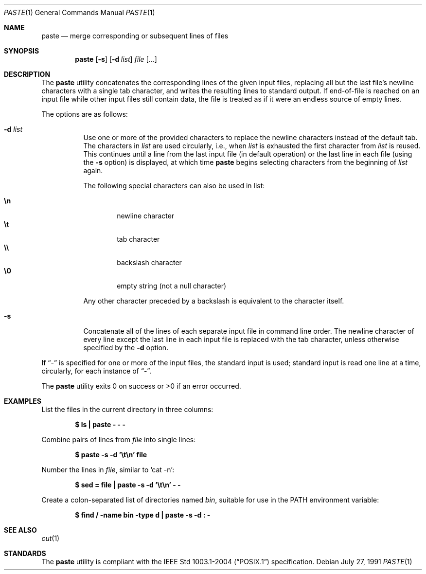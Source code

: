 .\"	$OpenBSD: paste.1,v 1.9 2007/05/30 04:41:34 jmc Exp $
.\"
.\" Copyright (c) 1989, 1990 The Regents of the University of California.
.\" All rights reserved.
.\"
.\" This code is derived from software contributed to Berkeley by
.\" Adam S. Moskowitz and the Institute of Electrical and Electronics
.\" Engineers, Inc.
.\"
.\" Redistribution and use in source and binary forms, with or without
.\" modification, are permitted provided that the following conditions
.\" are met:
.\" 1. Redistributions of source code must retain the above copyright
.\"    notice, this list of conditions and the following disclaimer.
.\" 2. Redistributions in binary form must reproduce the above copyright
.\"    notice, this list of conditions and the following disclaimer in the
.\"    documentation and/or other materials provided with the distribution.
.\" 3. Neither the name of the University nor the names of its contributors
.\"    may be used to endorse or promote products derived from this software
.\"    without specific prior written permission.
.\"
.\" THIS SOFTWARE IS PROVIDED BY THE REGENTS AND CONTRIBUTORS ``AS IS'' AND
.\" ANY EXPRESS OR IMPLIED WARRANTIES, INCLUDING, BUT NOT LIMITED TO, THE
.\" IMPLIED WARRANTIES OF MERCHANTABILITY AND FITNESS FOR A PARTICULAR PURPOSE
.\" ARE DISCLAIMED.  IN NO EVENT SHALL THE REGENTS OR CONTRIBUTORS BE LIABLE
.\" FOR ANY DIRECT, INDIRECT, INCIDENTAL, SPECIAL, EXEMPLARY, OR CONSEQUENTIAL
.\" DAMAGES (INCLUDING, BUT NOT LIMITED TO, PROCUREMENT OF SUBSTITUTE GOODS
.\" OR SERVICES; LOSS OF USE, DATA, OR PROFITS; OR BUSINESS INTERRUPTION)
.\" HOWEVER CAUSED AND ON ANY THEORY OF LIABILITY, WHETHER IN CONTRACT, STRICT
.\" LIABILITY, OR TORT (INCLUDING NEGLIGENCE OR OTHERWISE) ARISING IN ANY WAY
.\" OUT OF THE USE OF THIS SOFTWARE, EVEN IF ADVISED OF THE POSSIBILITY OF
.\" SUCH DAMAGE.
.\"
.\"	from: @(#)paste.1	5.6 (Berkeley) 7/27/91
.\"
.Dd July 27, 1991
.Dt PASTE 1
.Os
.Sh NAME
.Nm paste
.Nd merge corresponding or subsequent lines of files
.Sh SYNOPSIS
.Nm paste
.Op Fl s
.Op Fl d Ar list
.Ar file Op Ar ...
.Sh DESCRIPTION
The
.Nm paste
utility concatenates the corresponding lines of the given input files,
replacing all but the last file's newline characters with a single tab
character, and writes the resulting lines to standard output.
If end-of-file is reached on an input file while other input files
still contain data, the file is treated as if it were an endless source
of empty lines.
.Pp
The options are as follows:
.Bl -tag -width Ds
.It Fl d Ar list
Use one or more of the provided characters to replace the newline
characters instead of the default tab.
The characters in
.Ar list
are used circularly, i.e., when
.Ar list
is exhausted the first character from
.Ar list
is reused.
This continues until a line from the last input file (in default operation)
or the last line in each file (using the
.Fl s
option) is displayed, at which
time
.Nm paste
begins selecting characters from the beginning of
.Ar list
again.
.Pp
The following special characters can also be used in list:
.Pp
.Bl -tag -width flag -compact
.It Li \en
newline character
.It Li \et
tab character
.It Li \e\e
backslash character
.It Li \e0
empty string (not a null character)
.El
.Pp
Any other character preceded by a backslash is equivalent to the
character itself.
.It Fl s
Concatenate all of the lines of each separate input file in command line
order.
The newline character of every line except the last line in each input
file is replaced with the tab character, unless otherwise specified by
the
.Fl d
option.
.El
.Pp
If
.Dq -
is specified for one or more of the input files, the standard
input is used; standard input is read one line at a time, circularly,
for each instance of
.Dq - .
.Pp
The
.Nm paste
utility exits 0 on success or >0 if an error occurred.
.Sh EXAMPLES
List the files in the current directory in three columns:
.Pp
.Dl "$ ls | paste - - -"
.Pp
Combine pairs of lines from
.Ar file
into single lines:
.Pp
.Dl "$ paste -s -d '\et\en' file"
.Pp
Number the lines in
.Ar file ,
similar to
.Ql cat -n :
.Pp
.Dl "$ sed = file | paste -s -d '\et\en' - -"
.Pp
Create a colon-separated list of directories named
.Pa bin ,
suitable
for use in the
.Ev PATH
environment variable:
.Pp
.Dl "$ find / -name bin -type d | paste -s -d : -"
.Sh SEE ALSO
.Xr cut 1
.Sh STANDARDS
The
.Nm
utility is compliant with the
.St -p1003.1-2004
specification.
